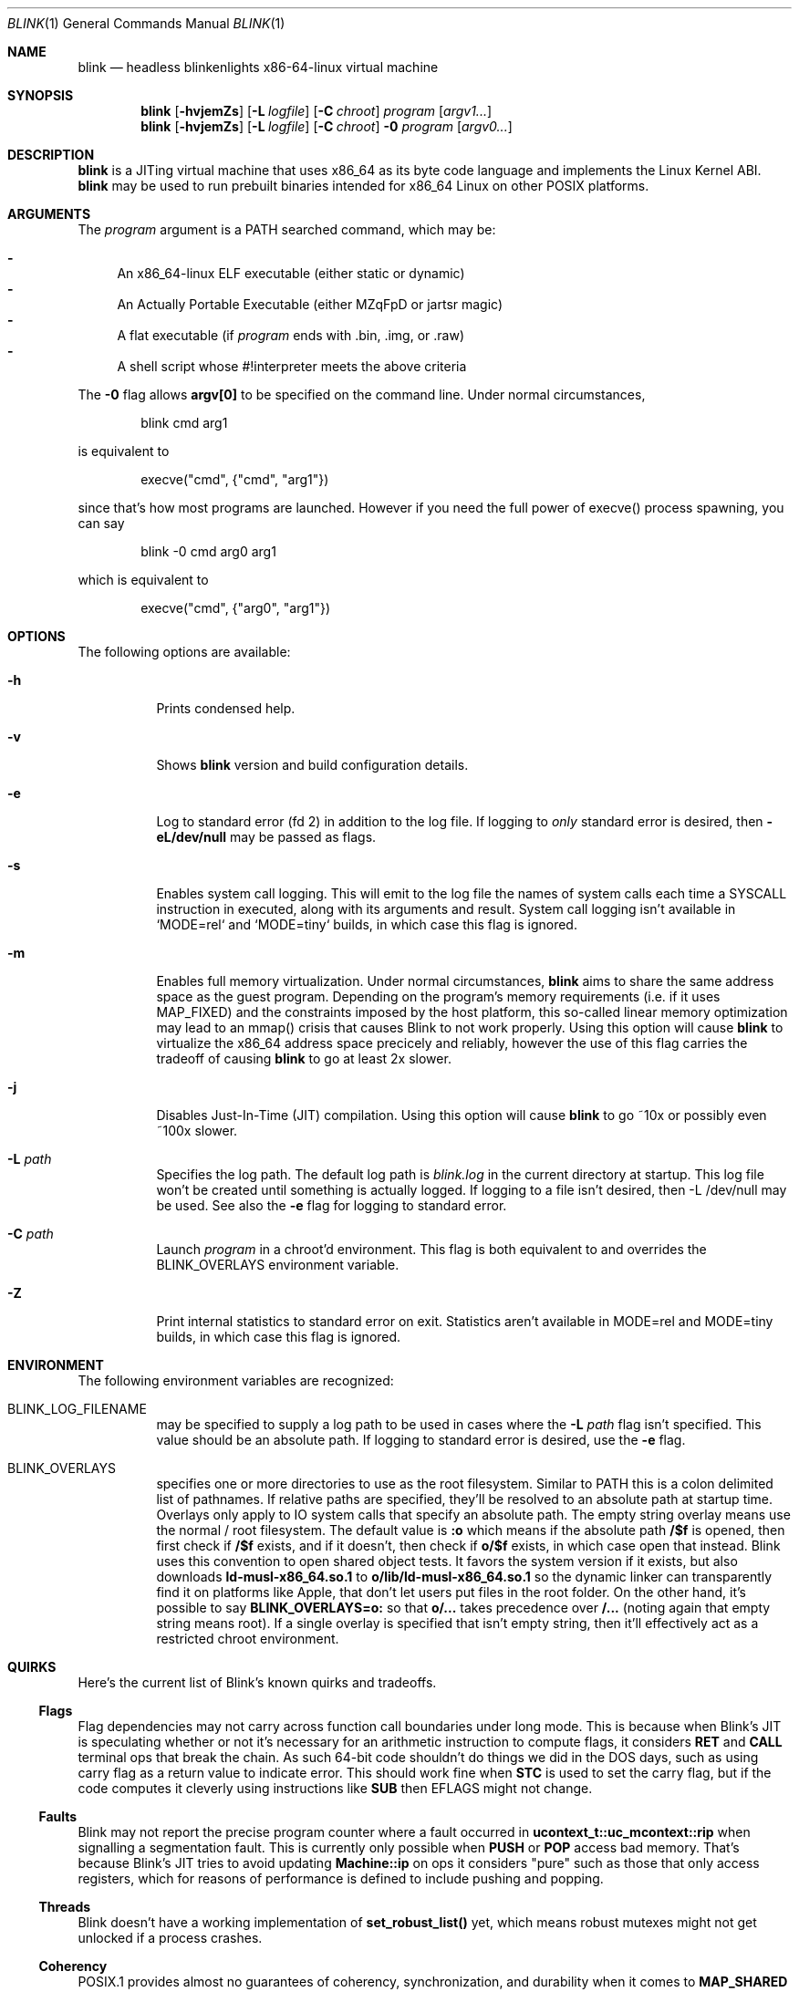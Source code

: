 .\" Copyright 2023 Justine Alexandra Roberts Tunney
.\"
.\" Permission to use, copy, modify, and/or distribute this software for
.\" any purpose with or without fee is hereby granted, provided that the
.\" above copyright notice and this permission notice appear in all copies.
.\"
.\" THE SOFTWARE IS PROVIDED "AS IS" AND THE AUTHOR DISCLAIMS ALL
.\" WARRANTIES WITH REGARD TO THIS SOFTWARE INCLUDING ALL IMPLIED
.\" WARRANTIES OF MERCHANTABILITY AND FITNESS. IN NO EVENT SHALL THE
.\" AUTHOR BE LIABLE FOR ANY SPECIAL, DIRECT, INDIRECT, OR CONSEQUENTIAL
.\" DAMAGES OR ANY DAMAGES WHATSOEVER RESULTING FROM LOSS OF USE, DATA OR
.\" PROFITS, WHETHER IN AN ACTION OF CONTRACT, NEGLIGENCE OR OTHER
.\" TORTIOUS ACTION, ARISING OUT OF OR IN CONNECTION WITH THE USE OR
.\" PERFORMANCE OF THIS SOFTWARE.
.\"
.Dd March 6, 2023
.Dt BLINK 1
.Os
.Sh NAME
.Nm blink
.Nd headless blinkenlights x86-64-linux virtual machine
.Sh SYNOPSIS
.Nm
.Op Fl hvjemZs
.Op Fl L Ar logfile
.Op Fl C Ar chroot
.Ar program
.Op Ar argv1...
.Nm
.Op Fl hvjemZs
.Op Fl L Ar logfile
.Op Fl C Ar chroot
.Fl 0
.Ar program
.Op Ar argv0...
.Sh DESCRIPTION
.Nm
is a JITing virtual machine that uses x86_64 as its byte code language
and implements the Linux Kernel ABI.
.Nm
may be used to run prebuilt binaries intended for x86_64 Linux on other
POSIX platforms.
.Sh ARGUMENTS
.Pp
The
.Ar program
argument is a
.Ev PATH
searched command, which may be:
.Pp
.Bl -dash -compact
.It
An x86_64-linux ELF executable (either static or dynamic)
.It
An Actually Portable Executable (either MZqFpD or jartsr magic)
.It
A flat executable (if
.Ar program
ends with .bin, .img, or .raw)
.It
A shell script whose #!interpreter meets the above criteria
.El
.Pp
The
.Fl 0
flag allows
.Li argv[0]
to be specified on the command line. Under normal circumstances,
.Bd -literal -offset indent
blink cmd arg1
.Ed
.Pp
is equivalent to
.Bd -literal -offset indent
execve("cmd", {"cmd", "arg1"})
.Ed
.Pp
since that's how most programs are launched. However if you
need the full power of execve() process spawning, you can say
.Bd -literal -offset indent
blink -0 cmd arg0 arg1
.Ed
.Pp
which is equivalent to
.Bd -literal -offset indent
execve("cmd", {"arg0", "arg1"})
.Ed
.Pp
.Sh OPTIONS
The following options are available:
.Bl -tag -width indent
.It Fl h
Prints condensed help.
.It Fl v
Shows
.Nm
version and build configuration details.
.It Fl e
Log to standard error (fd 2) in addition to the log file. If logging to
.Em only
standard error is desired, then
.Li -eL/dev/null
may be passed as flags.
.It Fl s
Enables system call logging. This will emit to the log file the names of
system calls each time a SYSCALL instruction in executed, along with its
arguments and result. System call logging isn't available in `MODE=rel`
and `MODE=tiny` builds, in which case this flag is ignored.
.It Fl m
Enables full memory virtualization. Under normal circumstances,
.Nm
aims to share the same address space as the guest program. Depending on
the program's memory requirements (i.e. if it uses MAP_FIXED) and the
constraints imposed by the host platform, this so-called linear memory
optimization may lead to an mmap() crisis that causes Blink to not work
properly. Using this option will cause
.Nm
to virtualize the x86_64 address space precicely and reliably, however
the use of this flag carries the tradeoff of causing
.Nm
to go at least 2x slower.
.It Fl j
Disables Just-In-Time (JIT) compilation. Using this option will cause
.Nm
to go ~10x or possibly even ~100x slower.
.It Fl L Ar path
Specifies the log path. The default log path is
.Ar blink.log
in the current directory at startup. This log file won't be created
until something is actually logged. If logging to a file isn't desired,
then -L /dev/null may be used. See also the
.Fl e
flag for logging to standard error.
.It Fl C Ar path
Launch
.Ar program
in a chroot'd environment. This flag is both equivalent to and overrides
the
.Ev BLINK_OVERLAYS
environment variable.
.It Fl Z
Print internal statistics to standard error on exit. Statistics aren't
available in MODE=rel and MODE=tiny builds, in which case this flag is
ignored.
.El
.Sh ENVIRONMENT
The following environment variables are recognized:
.Bl -tag -width indent
.It Ev BLINK_LOG_FILENAME
may be specified to supply a log path to be used in cases where the
.Fl L Ar path
flag isn't specified. This value should be an absolute path. If logging
to standard error is desired, use the
.Fl e
flag.
.It Ev BLINK_OVERLAYS
specifies one or more directories to use as the root filesystem.
Similar to
.Ev PATH
this is a colon delimited list of pathnames. If relative paths are
specified, they'll be resolved to an absolute path at startup time.
Overlays only apply to IO system calls that specify an absolute path.
The empty string overlay means use the normal / root filesystem. The
default value is
.Li :o
which means if the absolute path
.Li /$f
is opened, then first check if
.Li /$f
exists, and if it doesn't, then check if
.Li o/$f
exists, in which case open that instead. Blink uses this convention to
open shared object tests. It favors the system version if it exists, but
also downloads
.Li ld-musl-x86_64.so.1
to
.Li o/lib/ld-musl-x86_64.so.1
so the dynamic linker can transparently find it on platforms like Apple,
that don't let users put files in the root folder. On the other hand,
it's possible to say
.Li BLINK_OVERLAYS=o:
so that
.Li o/...
takes precedence over
.Li /...
(noting again that empty string means root). If a single overlay is
specified that isn't empty string, then it'll effectively act as a
restricted chroot environment.
.El
.Sh QUIRKS
Here's the current list of Blink's known quirks and tradeoffs.
.Ss "Flags"
Flag dependencies may not carry across function call boundaries under
long mode. This is because when Blink's JIT is speculating whether or
not it's necessary for an arithmetic instruction to compute flags, it
considers
.Li RET
and
.Li CALL
terminal ops that break the chain. As such
64-bit code shouldn't do things we did in the DOS days, such as using
carry flag as a return value to indicate error. This should work fine
when
.Li STC
is used to set the carry flag, but if the code computes it
cleverly using instructions like
.Li SUB
then EFLAGS might not change.
.Ss "Faults"
Blink may not report the precise program counter where a fault occurred
in
.Li ucontext_t::uc_mcontext::rip
when signalling a segmentation fault.
This is currently only possible when
.Li PUSH
or
.Li POP
access bad memory.
That's because Blink's JIT tries to avoid updating
.Li Machine::ip
on ops
it considers "pure" such as those that only access registers, which for
reasons of performance is defined to include pushing and popping.
.Ss "Threads"
Blink doesn't have a working implementation of
.Li set_robust_list()
yet,
which means robust mutexes might not get unlocked if a process crashes.
.Ss "Coherency"
POSIX.1 provides almost no guarantees of coherency, synchronization, and
durability when it comes to
.Li MAP_SHARED
mappings and recommends that
msync() be explicitly used to synchronize memory with file contents. The
Linux Kernel implements shared memory so well, that this is rarely
necessary. However some platforms like OpenBSD lack write coherency.
This means if you change a shared writable memory map and then call
pread() on the associated file region, you might get stale data. Blink
isn't able to polyfill incoherent platforms to be as coherent as Linux,
therefore apps that run in Blink should assume the POSIX rules apply.
.Ss "Signal Handling"
Blink uses
.Li SIGSYS
to deliver signals internally. This signal is
precious to Blink. It's currently not possible for guest applications to
capture it from external processes.
.Ss "Self Modifying Code"
Blink supports self-modifying code, with some caveats.
.Pp
If Blink's JIT is disabled, then Blink offers perfect support for
self-modifying code, and no instruction flush is required.
.Pp
If Blink's JIT is enabled, then it's recommended that memory not be
executed until it's been generated. This is sufficient to support the
JIT use case of well-behaved virtual machines such as Blink and Qemu.
However in other cases it's desirable for binaries to rewrite themselves
in memory (code morphing). In that case, the guest binary must use
.Li mprotect(PROT_EXEC)
to invalidate JIT hooks that were previously
generated. Please note that doing this will leak JIT memory, so it
should ideally only be called once in a program's lifecycle.
.Sh EXIT STATUS
The
.Nm
command passes along the exit code of the
.Ar program
which by convention is 0 on success or >0 on failure. In the event that
.Nm
fails to launch
.Ar program
the exit status 127 shall be returned.
.Sh SEE ALSO
.Xr blinkenlights 1
.Sh STANDARDS
The
.Nm
command implements a superset of the
.St -p1003.1-2008
specification, intended to emulate the behaviors of the Linux Kernel.
.Sh AUTHORS
.An "Justine Alexandra Roberts Tunney" Aq jtunney@gmail.com
